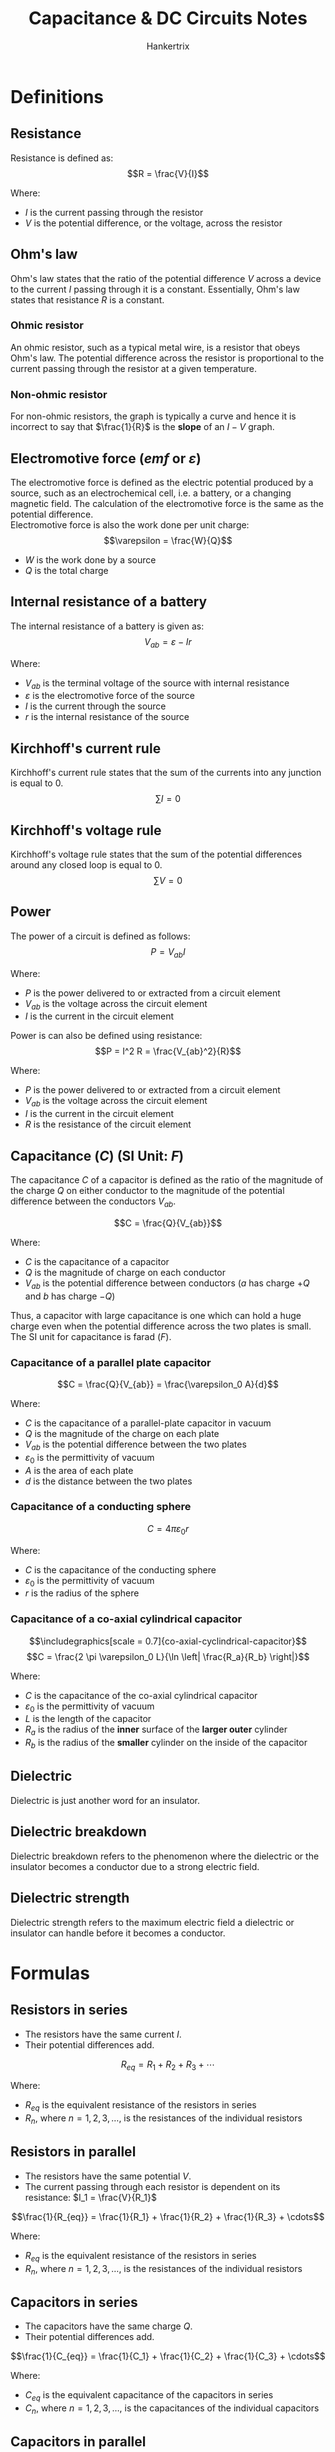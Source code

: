 #+TITLE: Capacitance & DC Circuits Notes
#+AUTHOR: Hankertrix
#+STARTUP: showeverything
#+OPTIONS: toc:2
#+LATEX_HEADER: \usepackage{graphicx, siunitx}
#+LATEX_HEADER: \graphicspath{ {./images/} }

* Definitions

** Resistance
Resistance is defined as:
\[R = \frac{V}{I}\]

Where:
- $I$ is the current passing through the resistor
- $V$ is the potential difference, or the voltage, across the resistor

** Ohm's law
Ohm's law states that the ratio of the potential difference $V$ across a device to the current $I$ passing through it is a constant. Essentially, Ohm's law states that resistance $R$ is a constant.

*** Ohmic resistor
An ohmic resistor, such as a typical metal wire, is a resistor that obeys Ohm's law. The potential difference across the resistor is proportional to the current passing through the resistor at a given temperature.

*** Non-ohmic resistor
For non-ohmic resistors, the graph is typically a curve and hence it is incorrect to say that $\frac{1}{R}$ is the *slope* of an $I-V$ graph.

** Electromotive force (\(emf\) or \(\varepsilon\))
The electromotive force is defined as the electric potential produced by a source, such as an electrochemical cell, i.e. a battery, or a changing magnetic field. The calculation of the electromotive force is the same as the potential difference.
\\

Electromotive force is also the work done per unit charge:
\[\varepsilon = \frac{W}{Q}\]

- $W$ is the work done by a source
- $Q$ is the total charge

** Internal resistance of a battery
The internal resistance of a battery is given as:
\[V_{ab} = \varepsilon - Ir\]

Where:
- $V_{ab}$ is the terminal voltage of the source with internal resistance
- $\varepsilon$ is the electromotive force of the source
- $I$ is the current through the source
- $r$ is the internal resistance of the source

** Kirchhoff's current rule
Kirchhoff's current rule states that the sum of the currents into any junction is equal to 0.
\[\sum I = 0\]

** Kirchhoff's voltage rule
Kirchhoff's voltage rule states that the sum of the potential differences around any closed loop is equal to 0.
\[\sum V = 0\]

\newpage

** Power
The power of a circuit is defined as follows:
\[P = V_{ab} I\]

Where:
- $P$ is the power delivered to or extracted from a circuit element
- $V_{ab}$ is the voltage across the circuit element
- $I$ is the current in the circuit element

Power is can also be defined using resistance:
\[P = I^2 R = \frac{V_{ab}^2}{R}\]

Where:
- $P$ is the power delivered to or extracted from a circuit element
- $V_{ab}$ is the voltage across the circuit element
- $I$ is the current in the circuit element
- $R$ is the resistance of the circuit element

** Capacitance (\(C\)) (SI Unit: \(\unit{F}\))
The capacitance $C$ of a capacitor is defined as the ratio of the magnitude of the charge $Q$ on either conductor to the magnitude of the potential difference between the conductors $V_{ab}$.

\[C = \frac{Q}{V_{ab}}\]

Where:
- $C$ is the capacitance of a capacitor
- $Q$ is the magnitude of charge on each conductor
- $V_{ab}$ is the potential difference between conductors ($a$ has charge $+Q$ and $b$ has charge $-Q$)

Thus, a capacitor with large capacitance is one which can hold a huge charge even when the potential difference across the two plates is small. The SI unit for capacitance is farad ($\unit{F}$).

*** Capacitance of a parallel plate capacitor
\[C = \frac{Q}{V_{ab}} = \frac{\varepsilon_0 A}{d}\]

Where:
- $C$ is the capacitance of a parallel-plate capacitor in vacuum
- $Q$ is the magnitude of the charge on each plate
- $V_{ab}$ is the potential difference between the two plates
- $\varepsilon_0$ is the permittivity of vacuum
- $A$ is the area of each plate
- $d$ is the distance between the two plates

*** Capacitance of a conducting sphere
\[C = 4 \pi \varepsilon_0 r\]

Where:
- $C$ is the capacitance of the conducting sphere
- $\varepsilon_0$ is the permittivity of vacuum
- $r$ is the radius of the sphere

*** Capacitance of a co-axial cylindrical capacitor
\[\includegraphics[scale = 0.7]{co-axial-cyclindrical-capacitor}\]
\[C = \frac{2 \pi \varepsilon_0 L}{\ln \left| \frac{R_a}{R_b} \right|}\]

Where:
- $C$ is the capacitance of the co-axial cylindrical capacitor
- $\varepsilon_0$ is the permittivity of vacuum
- $L$ is the length of the capacitor
- $R_a$ is the radius of the *inner* surface of the *larger outer* cylinder
- $R_b$ is the radius of the *smaller* cylinder on the inside of the capacitor

** Dielectric
Dielectric is just another word for an insulator.

** Dielectric breakdown
Dielectric breakdown refers to the phenomenon where the dielectric or the insulator becomes a conductor due to a strong electric field.

** Dielectric strength
Dielectric strength refers to the maximum electric field a dielectric or insulator can handle before it becomes a conductor.


* Formulas

** Resistors in series
- The resistors have the same current $I$.
- Their potential differences add.
\[R_{eq} = R_1 + R_2 + R_3 + \cdots\]

Where:
- $R_{eq}$ is the equivalent resistance of the resistors in series
- $R_n$, where $n = 1, 2, 3, \ldots$, is the resistances of the individual resistors

** Resistors in parallel
- The resistors have the same potential $V$.
- The current passing through each resistor is dependent on its resistance: \(I_1 = \frac{V}{R_1}\)
\[\frac{1}{R_{eq}} = \frac{1}{R_1} + \frac{1}{R_2} + \frac{1}{R_3} + \cdots\]

Where:
- $R_{eq}$ is the equivalent resistance of the resistors in series
- $R_n$, where $n = 1, 2, 3, \ldots$, is the resistances of the individual resistors

** Capacitors in series
- The capacitors have the same charge $Q$.
- Their potential differences add.

\[\frac{1}{C_{eq}} = \frac{1}{C_1} + \frac{1}{C_2} + \frac{1}{C_3} + \cdots\]

Where:
- $C_{eq}$ is the equivalent capacitance of the capacitors in series
- $C_n$, where $n = 1, 2, 3, \ldots$, is the capacitances of the individual capacitors

** Capacitors in parallel
- The capacitors have the same potential $V$.
- The charge on each capacitor depends on its capacitance: \(Q_1 = C_1 V\)
\[C_{eq} = C_1 + C_2 + C_3 + \cdots\]

Where:
- $C_{eq}$ is the equivalent capacitance of the capacitors in parallel
- $C_n$, where $n = 1, 2, 3, \ldots$, is the capacitances of the individual capacitors

** Potential energy stored in a capacitor
\begin{align*}
U &= \frac{Q^2}{2C} \\
&= \frac{1}{2} CV^2 \\
&= \frac{1}{2} QV
\end{align*}

Where:
- $U$ is the potential energy stored in a capacitor
- $Q$ is the magnitude of charge on each plate
- $C$ is the capacitance of the capacitor
- $V$ is the potential difference between plates

** Electric energy density in a vacuum
\[u = \frac{1}{2} \varepsilon_0 E^2\]

Where:
- $u$ is the electric energy density in a vacuum
- $\varepsilon_0$ is the permittivity of vacuum
- $E$ is the magnitude of the electric field

** Electric energy density in the presence of a dielectric or insulator
\begin{align*}
u &= \frac{1}{2} \varepsilon_r \varepsilon_0 E^2 \\
&= \frac{1}{2} K \varepsilon_0 E^2 \\
&= \frac{1}{2} \varepsilon E^2
\end{align*}

Where:
- $u$ is the electric energy density in vacuum
- $\varepsilon_0$ is the permittivity of vacuum
- $\varepsilon_r$ is the relative permittivity of the dielectric or insulator
- $K$ is the dielectric constant
- $E$ is the magnitude of the electric field
- $\varepsilon$ is the permittivity and it is equal to $K \varepsilon_0$

\newpage

** Capacitance with a dielectric
\begin{align*}
C &= KC_0 \\
&= K \varepsilon_0 \frac{A}{d} \\
&= \varepsilon \frac{A}{d}
\end{align*}

Where:
- $C$ is the capacitance of a parallel-plate capacitor with dielectric between the plates
- $K$ is the dielectric constant
- $C_0$ is the capacitance without the dielectric
- $\varepsilon_0$ is the permittivity of vacuum
- $A$ is the area of each plate
- $d$ is the distance between the plates
- $\varepsilon$ is the permittivity and it is equal to $K \varepsilon_0$

** Gauss' law in dielectrics
\[\oint K \vec{E} \cdot \, d \vec{A} = \frac{Q_{encl-free}}{\varepsilon_0}\]

Where:
- $\oint K \vec{E} \cdot \, d \vec{A}$ is the surface integral of $K \vec{E}$ over a closed surface
- $K$ is the dielectric constant
- $Q_{encl-free}$ is the total free charge enclosed by the surface
- $\varepsilon_0$ is the permittivity of vacuum

\newpage

** Charging a capacitor

*** Capacitor charge
\begin{align*}
q &= C \mathcal{E} (1 - e^{- \frac{t}{RC}}) \\
&= Q_f(1 - e^{-\frac{t}{RC}})
\end{align*}

Where:
- $q$ is the capacitor charge
- $R$ is the resistance
- $C$ is the capacitance
- $\mathcal{E}$ is the electromotive force of the battery
- $t$ is the time since the switch is closed
- $Q_f$ is the final capacitor charge, which is equal to $C \mathcal{E}$

*** Resulting current in the circuit
\begin{align*}
i &= \frac{dq}{dt} \\
&= \frac{\mathcal{E}}{R} e^{-\frac{t}{RC}} \\
&= I_0 e^{-\frac{t}{RC}}
\end{align*}

Where:
- $i$ is the current in the circuit
- $\frac{dq}{dt}$ is the rate of change of capacitor charge
- $\mathcal{E}$ is the electromotive force of the battery
- $R$ is the resistance
- $C$ is the capacitance
- $t$ is the time since the switch is closed
- $I_0$ is the initial current, which is equal to $\frac{\mathcal{E}}{R}$

** Discharging a capacitor

*** Capacitor charge
\[q = Q_0 e^{-\frac{t}{RC}}\]

Where:
- $q$ is the capacitor charge
- $Q_0$ is the initial capacitor charge
- $t$ is the time since the switch is closed
- $R$ is the resistance
- $C$ is the capacitance

*** Resulting current in the circuit
\begin{align*}
i &= \frac{dq}{dt} \\
&= - \frac{Q_0}{RC} e^{-\frac{t}{RC}} \\
&= I_0 e^{- \frac{t}{RC}}
\end{align*}

Where:
- $i$ is the current in the circuit due to the capacitor discharging
- $\frac{dq}{dt}$ is the rate of change of capacitor charge
- $Q_0$ is the initial capacitor charge
- $t$ is the time since the switch is closed
- $R$ is the resistance
- $C$ is the capacitance
- $I_0$ is the initial current, which is equal to $- \frac{Q_0}{RC}$


* Sign conventions and procedures in Kirchhoff's rules

** Procedures for applying Kirchhoff's rules
1. Give arbitrary (guessed) directions for current. Indicate them in the circuit.
2. Apply Kirchhoff's current rule at junctions.
3. Choose any closed loop in the circuit to apply Kirchhoff's voltage rule.
4. The changes in the potential are determined by the direction of "travel" as you trace around the loop, and the terminal potential differences across the devices.
5. Upon arriving at a solution, if the current is positive, it means the guessed direction was correct. If the current is negative, it means the correct direction is opposite to the guess. The rules are self-consistent in this way.

** Important notes
- For a battery, the terminal potentials are determined by the polarity of the terminals.
- For a resistor, the terminal potentials are determined by the direction of current flow.
- When the current passes through a component that is from negative to positive, add the potential difference across that component. This is because the *potential is increasing* from the negative terminal to the positive terminal. In simpler terms: \((- \rightarrow +) \text{ means } + V\).
- When the current passes through a component that is from positive to negative, subtract the potential difference across that component. This is because the *potential is decreasing* from the positive terminal to the negative terminal. In simpler terms: \((+ \rightarrow -) \text{ means } - V\).

\newpage

* Capacitors in circuits
- When the capacitor is *uncharged*, or has *just begun charging*, the capacitor acts as a *regular metal wire*, or a *short circuit*.
- When the capacitor is *fully charged*, the capacitor acts like a *break in the circuit* and effectively has *infinite resistance*.
- When two charged capacitors are connected to each other, *positive plate to positive plate*, the charges will transfer until the *potential difference is the same* for both capacitors.

\newpage

* Voltmeters and ammeters in a DC circuit
\[\includegraphics{voltmeter-and-ammeter-configuration-1}\]
The reading of the voltmeter above is an over-estimate, as it includes the potential difference across the ammeter. Ideally, the resistance of an ammeter is zero, so as not to distort the current it aims to measure.

\[\includegraphics{voltmeter-and-ammeter-configuration-2}\]
The reading of the ammeter above is an over-estimate. It includes the current drawn by the voltmeter. Ideally, the resistance of a voltmeter is infinite, so as not to draw any current which will distort the potential difference it aims to measure.


* Electrostatic equilibrium
For a conductor that is in electrostatic equilibrium:
1. The electric field is zero everywhere inside the conductor.
2. The surface of the conductor is an equipotential surface.
3. If the conductor is isolated, any net charge resides on the surface.
4. The electric field near the surface of the conductor is normal (\(90^{\circ}\)) to the surface.
5. For irregularly shaped conductors, the surface charge density is greatest at regions where the radius of curvature of the surface is the smallest.
6. If excess charges are added to the conductor, the excess charges move to the surfaces of the conductor until a new equilibrium is established where the electric field is zero within the conductor again.


* Energy deficit
A battery puts out energy $QV_b$ in the process of charging the capacitor to equilibrium at battery voltage $V_b$. However, *only half* ($\frac{QV_b}{2}$) is finally stored on the capacitor. The energy is lost in the form of heat in high resistance charging, and is lost in the form of electromagnetic radiation in low resistance charging. This *energy loss* is always *half* of the *work done* by the battery.
